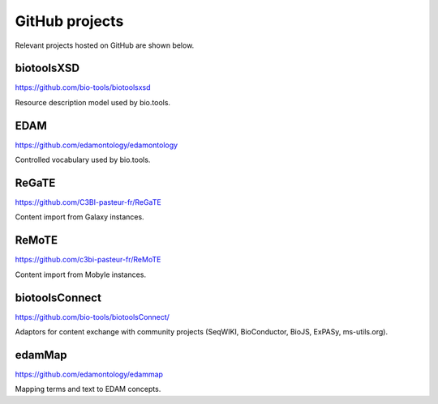 GitHub projects
===============
Relevant projects hosted on GitHub are shown below.

biotoolsXSD
-------------
https://github.com/bio-tools/biotoolsxsd

Resource description model used by bio.tools.

EDAM
----
https://github.com/edamontology/edamontology

Controlled vocabulary used by bio.tools.

ReGaTE
------
https://github.com/C3BI-pasteur-fr/ReGaTE

Content import from Galaxy instances.

ReMoTE
------
https://github.com/c3bi-pasteur-fr/ReMoTE

Content import from Mobyle instances.

biotoolsConnect
---------------
https://github.com/bio-tools/biotoolsConnect/

Adaptors for content exchange with community projects (SeqWIKI, BioConductor, BioJS, ExPASy, ms-utils.org).

edamMap
-------
https://github.com/edamontology/edammap

Mapping terms and text to EDAM concepts.

